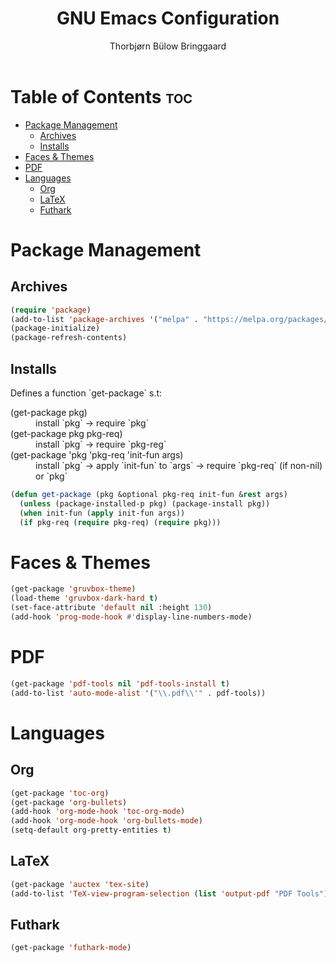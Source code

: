 #+title: GNU Emacs Configuration
#+author: Thorbjørn Bülow Bringgaard

* Table of Contents :toc:
- [[#package-management][Package Management]]
  - [[#archives][Archives]]
  - [[#installs][Installs]]
- [[#faces--themes][Faces & Themes]]
- [[#pdf][PDF]]
- [[#languages][Languages]]
  - [[#org][Org]]
  - [[#latex][LaTeX]]
  - [[#futhark][Futhark]]

* Package Management
** Archives
#+begin_src emacs-lisp
  (require 'package)
  (add-to-list 'package-archives '("melpa" . "https://melpa.org/packages/") t)
  (package-initialize)
  (package-refresh-contents)
#+end_src

** Installs
Defines a function `get-package` s.t:
  - (get-package pkg) ::
    install `pkg` \to require `pkg`
  - (get-package pkg pkg-req) ::
    install `pkg` \to require `pkg-reg`
  - (get-package 'pkg 'pkg-req 'init-fun args) ::
    install `pkg` \to apply `init-fun` to `args` \to require `pkg-req` (if non-nil) or `pkg`
#+begin_src emacs-lisp
  (defun get-package (pkg &optional pkg-req init-fun &rest args)
    (unless (package-installed-p pkg) (package-install pkg))
    (when init-fun (apply init-fun args))
    (if pkg-req (require pkg-req) (require pkg)))
#+end_src

* Faces & Themes
#+begin_src emacs-lisp
  (get-package 'gruvbox-theme)
  (load-theme 'gruvbox-dark-hard t)
  (set-face-attribute 'default nil :height 130)
  (add-hook 'prog-mode-hook #'display-line-numbers-mode)
#+end_src

* PDF
#+begin_src emacs-lisp
  (get-package 'pdf-tools nil 'pdf-tools-install t)
  (add-to-list 'auto-mode-alist '("\\.pdf\\'" . pdf-tools))
#+end_src

* Languages
** Org
#+begin_src emacs-lisp
  (get-package 'toc-org)
  (get-package 'org-bullets)
  (add-hook 'org-mode-hook 'toc-org-mode)
  (add-hook 'org-mode-hook 'org-bullets-mode)
  (setq-default org-pretty-entities t)
#+end_src

** LaTeX
#+begin_src emacs-lisp
  (get-package 'auctex 'tex-site)
  (add-to-list 'TeX-view-program-selection (list 'output-pdf "PDF Tools"))
#+end_src

** Futhark
#+begin_src emacs-lisp
  (get-package 'futhark-mode)
#+end_src
